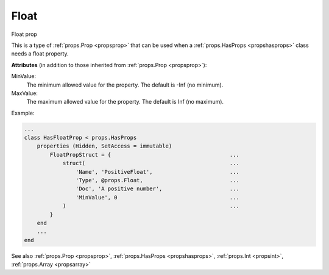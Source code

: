 .. _propsfloat:

Float
=====

.. class:: props.Float

Float prop

This is a type of :ref:`props.Prop <propsprop>` that can be used when a :ref:`props.HasProps <propshasprops>`
class needs a float property.

**Attributes** (in addition to those inherited from :ref:`props.Prop <propsprop>`):

MinValue:
    The minimum allowed value for the property. The default
    is -Inf (no minimum).

MaxValue:
    The maximum allowed value for the property. The default
    is Inf (no maximum).

Example:

.. code::

    ...
    class HasFloatProp < props.HasProps
        properties (Hidden, SetAccess = immutable)
            FloatPropStruct = {                                     ...
                struct(                                             ...
                    'Name', 'PositiveFloat',                        ...
                    'Type', @props.Float,                           ...
                    'Doc', 'A positive number',                     ...
                    'MinValue', 0                                   ...
                )                                                   ...
            }
        end
        ...
    end

See also :ref:`props.Prop <propsprop>`, :ref:`props.HasProps <propshasprops>`, :ref:`props.Int <propsint>`, :ref:`props.Array <propsarray>`

